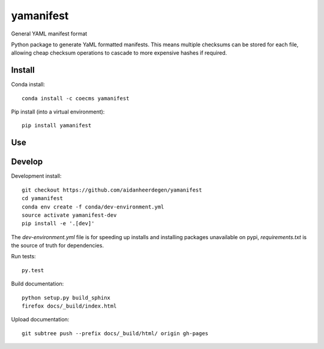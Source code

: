 =============================
yamanifest
=============================

General YAML manifest format

.. image:: https://readthedocs.org/projects/yamanifest/badge/?version=latest
  :target: https://readthedocs.org/projects/yamanifest/?badge=latest
.. image:: https://travis-ci.org/aidanheerdegen/yamanifest.svg?branch=master
  :target: https://travis-ci.org/aidanheerdegen/yamanifest
.. image:: https://circleci.com/gh/coecms/yamanifest.svg?style=shield
  :target: https://circleci.com/gh/coecms/yamanifest
.. image:: http://codecov.io/github/aidanheerdegen/yamanifest/coverage.svg?branch=master
  :target: http://codecov.io/github/aidanheerdegen/yamanifest?branch=master
.. image:: https://badge.fury.io/py/yamanifest.svg
  :target: https://pypi.python.org/pypi/yamanifest

.. content-marker-for-sphinx

Python package to generate YaML formatted manifests. This means multiple
checksums can be stored for each file, allowing cheap checksum operations
to cascade to more expensive hashes if required.


-------
Install
-------

Conda install::

    conda install -c coecms yamanifest

Pip install (into a virtual environment)::

    pip install yamanifest

---
Use
---

-------
Develop
-------

Development install::

    git checkout https://github.com/aidanheerdegen/yamanifest
    cd yamanifest
    conda env create -f conda/dev-environment.yml
    source activate yamanifest-dev
    pip install -e '.[dev]'

The `dev-environment.yml` file is for speeding up installs and installing
packages unavailable on pypi, `requirements.txt` is the source of truth for
dependencies.

Run tests::

    py.test

Build documentation::

    python setup.py build_sphinx
    firefox docs/_build/index.html

Upload documentation::

    git subtree push --prefix docs/_build/html/ origin gh-pages
